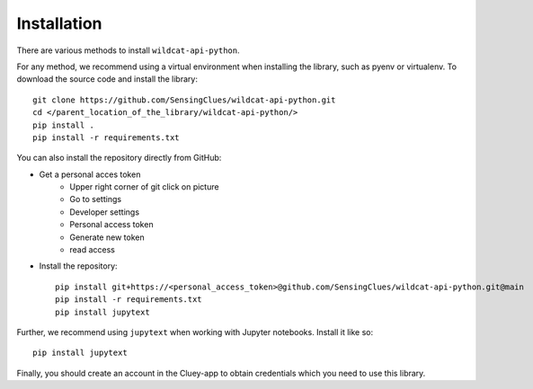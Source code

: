 Installation
------------

There are various methods to install ``wildcat-api-python``.

For any method, we recommend using a virtual environment when installing the library, such as pyenv or virtualenv.
To download the source code and install the library::

    git clone https://github.com/SensingClues/wildcat-api-python.git
    cd </parent_location_of_the_library/wildcat-api-python/>
    pip install .
    pip install -r requirements.txt

You can also install the repository directly from GitHub:

- Get a personal acces token
    - Upper right corner of git click on picture
    - Go to settings
    - Developer settings
    - Personal access token
    - Generate new token
    - read access
- Install the repository::

    pip install git+https://<personal_access_token>@github.com/SensingClues/wildcat-api-python.git@main
    pip install -r requirements.txt
    pip install jupytext

Further, we recommend using ``jupytext`` when working with Jupyter notebooks. Install it like so::

    pip install jupytext


Finally, you should create an account in the Cluey-app to obtain credentials which you need
to use this library.